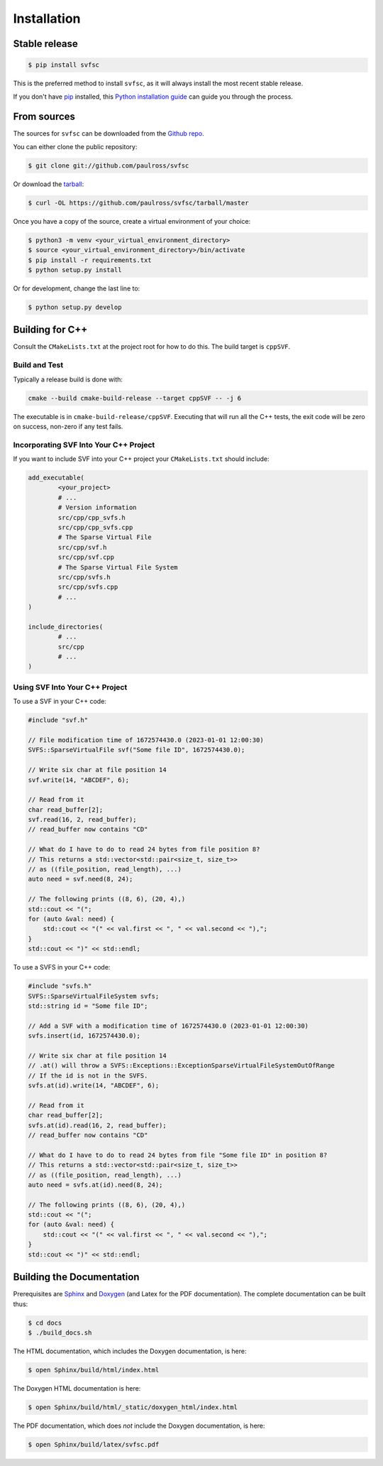.. _installation:

Installation
============

Stable release
--------------

.. code-block:: console

    $ pip install svfsc

This is the preferred method to install ``svfsc``, as it will always install the most recent stable release.

If you don't have `pip`_ installed, this `Python installation guide`_ can guide
you through the process.

.. _pip: https://pip.pypa.io
.. _Python installation guide: http://docs.python-guide.org/en/latest/starting/installation/

From sources
------------

The sources for ``svfsc`` can be downloaded from the `Github repo`_.

You can either clone the public repository:

.. code-block:: console

    $ git clone git://github.com/paulross/svfsc

Or download the `tarball`_:

.. code-block:: console

    $ curl -OL https://github.com/paulross/svfsc/tarball/master

Once you have a copy of the source, create a virtual environment of your choice:

.. code-block:: console

    $ python3 -m venv <your_virtual_environment_directory>
    $ source <your_virtual_environment_directory>/bin/activate
    $ pip install -r requirements.txt
    $ python setup.py install

Or for development, change the last line to:

.. code-block:: console

    $ python setup.py develop

Building for C++
----------------

Consult the ``CMakeLists.txt`` at the project root for how to do this. The build target is ``cppSVF``.

Build and Test
^^^^^^^^^^^^^^

Typically a release build is done with:

.. code-block:: console

    cmake --build cmake-build-release --target cppSVF -- -j 6

The executable is in ``cmake-build-release/cppSVF``.
Executing that will run all the C++ tests, the exit code will be zero on success, non-zero if any test fails.

Incorporating SVF Into Your C++ Project
^^^^^^^^^^^^^^^^^^^^^^^^^^^^^^^^^^^^^^^

If you want to include SVF into your C++ project your ``CMakeLists.txt`` should include:

.. code-block:: cmake

    add_executable(
            <your_project>
            # ...
            # Version information
            src/cpp/cpp_svfs.h
            src/cpp/cpp_svfs.cpp
            # The Sparse Virtual File
            src/cpp/svf.h
            src/cpp/svf.cpp
            # The Sparse Virtual File System
            src/cpp/svfs.h
            src/cpp/svfs.cpp
            # ...
    )

    include_directories(
            # ...
            src/cpp
            # ...
    )

Using SVF Into Your C++ Project
^^^^^^^^^^^^^^^^^^^^^^^^^^^^^^^

To use a SVF in your C++ code:

.. code-block:: c++

    #include "svf.h"

    // File modification time of 1672574430.0 (2023-01-01 12:00:30)
    SVFS::SparseVirtualFile svf("Some file ID", 1672574430.0);

    // Write six char at file position 14
    svf.write(14, "ABCDEF", 6);

    // Read from it
    char read_buffer[2];
    svf.read(16, 2, read_buffer);
    // read_buffer now contains "CD"

    // What do I have to do to read 24 bytes from file position 8?
    // This returns a std::vector<std::pair<size_t, size_t>>
    // as ((file_position, read_length), ...)
    auto need = svf.need(8, 24);

    // The following prints ((8, 6), (20, 4),)
    std::cout << "(";
    for (auto &val: need) {
        std::cout << "(" << val.first << ", " << val.second << "),";
    }
    std::cout << ")" << std::endl;

To use a SVFS in your C++ code:

.. code-block:: c++

    #include "svfs.h"
    SVFS::SparseVirtualFileSystem svfs;
    std::string id = "Some file ID";

    // Add a SVF with a modification time of 1672574430.0 (2023-01-01 12:00:30)
    svfs.insert(id, 1672574430.0);

    // Write six char at file position 14
    // .at() will throw a SVFS::Exceptions::ExceptionSparseVirtualFileSystemOutOfRange
    // If the id is not in the SVFS.
    svfs.at(id).write(14, "ABCDEF", 6);

    // Read from it
    char read_buffer[2];
    svfs.at(id).read(16, 2, read_buffer);
    // read_buffer now contains "CD"

    // What do I have to do to read 24 bytes from file "Some file ID" in position 8?
    // This returns a std::vector<std::pair<size_t, size_t>>
    // as ((file_position, read_length), ...)
    auto need = svfs.at(id).need(8, 24);

    // The following prints ((8, 6), (20, 4),)
    std::cout << "(";
    for (auto &val: need) {
        std::cout << "(" << val.first << ", " << val.second << "),";
    }
    std::cout << ")" << std::endl;

Building the Documentation
---------------------------

Prerequisites are `Sphinx`_ and `Doxygen`_ (and Latex for the PDF documentation).
The complete documentation can be built thus:

.. _Sphinx: https://www.sphinx-doc.org/en/master/
.. _Doxygen: https://www.doxygen.nl

.. code-block:: console

    $ cd docs
    $ ./build_docs.sh

The HTML documentation, which includes the Doxygen documentation, is here:

.. code-block:: console

    $ open Sphinx/build/html/index.html

The Doxygen HTML documentation is here:

.. code-block:: console

    $ open Sphinx/build/html/_static/doxygen_html/index.html

The PDF documentation, which does *not* include the Doxygen documentation, is here:

.. code-block:: console

    $ open Sphinx/build/latex/svfsc.pdf

.. _Github repo: https://github.com/paulross/svfsc
.. _tarball: https://github.com/paulross/svfsc/tarball/master
